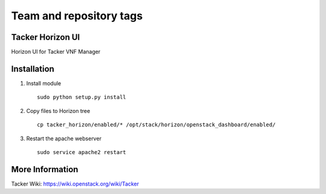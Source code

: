 ========================
Team and repository tags
========================

.. image:: https://governance.openstack.org/tc/badges/tacker-horizon.svg
          :target: https://governance.openstack.org/tc/reference/tags/index.html

.. Change things from this point on


Tacker Horizon UI
=================

Horizon UI for Tacker VNF Manager

Installation
============

1. Install module

  ::

    sudo python setup.py install


2. Copy files to Horizon tree

  ::

    cp tacker_horizon/enabled/* /opt/stack/horizon/openstack_dashboard/enabled/


3. Restart the apache webserver

  ::

    sudo service apache2 restart


More Information
================

Tacker Wiki:
https://wiki.openstack.org/wiki/Tacker
